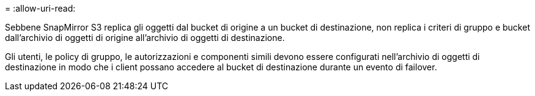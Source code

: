 = 
:allow-uri-read: 


Sebbene SnapMirror S3 replica gli oggetti dal bucket di origine a un bucket di destinazione, non replica i criteri di gruppo e bucket dall'archivio di oggetti di origine all'archivio di oggetti di destinazione.

Gli utenti, le policy di gruppo, le autorizzazioni e componenti simili devono essere configurati nell'archivio di oggetti di destinazione in modo che i client possano accedere al bucket di destinazione durante un evento di failover.
